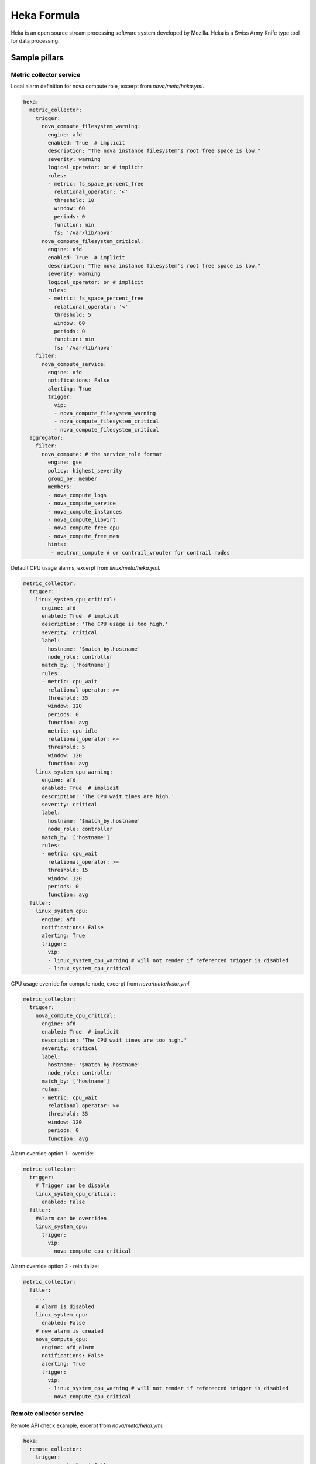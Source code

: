 
============
Heka Formula
============

Heka is an open source stream processing software system developed by Mozilla. Heka is a Swiss Army Knife type tool for data processing.

Sample pillars
==============

Metric collector service
------------------------

Local alarm definition for nova compute role, excerpt from `nova/meta/heka.yml`.

.. code-block:: yaml

    heka:
      metric_collector:
        trigger:
          nova_compute_filesystem_warning:
            engine: afd
            enabled: True  # implicit
            description: "The nova instance filesystem's root free space is low."
            severity: warning
            logical_operator: or # implicit
            rules:
            - metric: fs_space_percent_free
              relational_operator: '<'
              threshold: 10
              window: 60
              periods: 0
              function: min
              fs: '/var/lib/nova'
          nova_compute_filesystem_critical:
            engine: afd
            enabled: True  # implicit
            description: "The nova instance filesystem's root free space is low."
            severity: warning
            logical_operator: or # implicit
            rules:
            - metric: fs_space_percent_free
              relational_operator: '<'
              threshold: 5
              window: 60
              periods: 0
              function: min
              fs: '/var/lib/nova'
        filter:
          nova_compute_service:
            engine: afd
            notifications: False
            alerting: True
            trigger:
              vip:
              - nova_compute_filesystem_warning
              - nova_compute_filesystem_critical
              - nova_compute_filesystem_critical
      aggregator:
        filter:
          nova_compute: # the service_role format
            engine: gse
            policy: highest_severity
            group_by: member
            members:
            - nova_compute_logs
            - nova_compute_service
            - nova_compute_instances
            - nova_compute_libvirt
            - nova_compute_free_cpu
            - nova_compute_free_mem
            hints:
             - neutron_compute # or contrail_vrouter for contrail nodes

Default CPU usage alarms, excerpt from `linux/meta/heka.yml`.

.. code-block:: yaml

      metric_collector:
        trigger:
          linux_system_cpu_critical:
            engine: afd
            enabled: True  # implicit
            description: 'The CPU usage is too high.'
            severity: critical
            label:
              hostname: '$match_by.hostname'
              node_role: controller
            match_by: ['hostname']
            rules:
            - metric: cpu_wait
              relational_operator: >=
              threshold: 35
              window: 120
              periods: 0
              function: avg
            - metric: cpu_idle
              relational_operator: <=
              threshold: 5
              window: 120
              function: avg
          linux_system_cpu_warning:
            engine: afd
            enabled: True  # implicit
            description: 'The CPU wait times are high.'
            severity: critical
            label:
              hostname: '$match_by.hostname'
              node_role: controller
            match_by: ['hostname']
            rules:
            - metric: cpu_wait
              relational_operator: >=
              threshold: 15
              window: 120
              periods: 0
              function: avg
        filter:
          linux_system_cpu:
            engine: afd
            notifications: False
            alerting: True
            trigger:
              vip:
              - linux_system_cpu_warning # will not render if referenced trigger is disabled
              - linux_system_cpu_critical

CPU usage override for compute node, excerpt from `nova/meta/heka.yml`.

.. code-block:: yaml

      metric_collector:
        trigger:
          nova_compute_cpu_critical:
            engine: afd
            enabled: True  # implicit
            description: 'The CPU wait times are too high.'
            severity: critical
            label:
              hostname: '$match_by.hostname'
              node_role: controller
            match_by: ['hostname']
            rules:
            - metric: cpu_wait
              relational_operator: >=
              threshold: 35
              window: 120
              periods: 0
              function: avg

.. code-block:: yaml

Alarm override option 1 - override:

.. code-block:: yaml

      metric_collector:
        trigger:
          # Trigger can be disable
          linux_system_cpu_critical:
            enabled: False
        filter:
          #Alarm can be overriden
          linux_system_cpu:
            trigger:
              vip:
              - nova_compute_cpu_critical

Alarm override option 2 - reinitialize:

.. code-block:: yaml

      metric_collector:
        filter:
          ...
          # Alarm is disabled
          linux_system_cpu:
            enabled: False
          # new alarm is created
          nova_compute_cpu:
            engine: afd_alarm
            notifications: False
            alerting: True
            trigger:
              vip:
              - linux_system_cpu_warning # will not render if referenced trigger is disabled
              - nova_compute_cpu_critical


Remote collector service
------------------------

Remote API check example, excerpt from `nova/meta/heka.yml`.

.. code-block:: yaml

    heka:
      remote_collector:
        trigger:
          nova_control_api_fail:
            engine: afd
            description: 'Endpoint check for nova-api failed.'
            severity: critical
            alerting: True
            label:
              hostname: '$match_by.hostname'
              node_role: controller
            match_by: ['hostname']
            rules:
            - metric: openstack_check_api
              relational_operator: '=='
              threshold: 0
              window: 60
              periods: 0
              function: last
              service: 'nova-api'
        filter:
          nova_control_api:
            engine: afd
            notifications: False
            alerting: True
            trigger:
              vip:
              - nova_control_api_fail

Corresponding clusters and alarms, excerpt from `nova/meta/heka.yml`.

.. code-block:: yaml

    heka:
      aggregator:
        filter:
          nova_compute: # the service_role format
            engine: gse
            policy: highest_severity
            group_by: member
            members:
            - nova_control_api
            - nova_control_endpoint
            hints:
             - neutron_control # or contrail_vrouter for contrail nodes
             - keystone_control


Read more
=========

* https://hekad.readthedocs.org/en/latest/index.html

